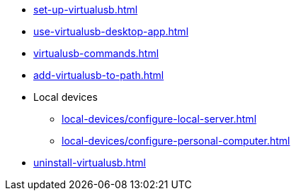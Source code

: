** xref:set-up-virtualusb.adoc[]
** xref:use-virtualusb-desktop-app.adoc[]
** xref:virtualusb-commands.adoc[]
** xref:add-virtualusb-to-path.adoc[]
** Local devices
*** xref:local-devices/configure-local-server.adoc[]
*** xref:local-devices/configure-personal-computer.adoc[]
** xref:uninstall-virtualusb.adoc[]
